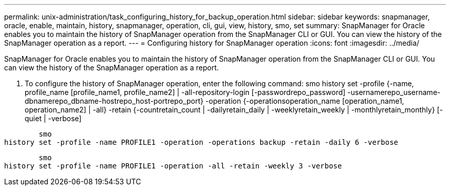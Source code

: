 ---
permalink: unix-administration/task_configuring_history_for_backup_operation.html
sidebar: sidebar
keywords: snapmanager, oracle, enable, maintain, history, snapmanager, operation, cli, gui, view, history, smo, set
summary: SnapManager for Oracle enables you to maintain the history of SnapManager operation from the SnapManager CLI or GUI. You can view the history of the SnapManager operation as a report.
---
= Configuring history for SnapManager operation
:icons: font
:imagesdir: ../media/

[.lead]
SnapManager for Oracle enables you to maintain the history of SnapManager operation from the SnapManager CLI or GUI. You can view the history of the SnapManager operation as a report.

. To configure the history of SnapManager operation, enter the following command: smo history set -profile {-name, profile_name [profile_name1, profile_name2] | -all-repository-login [-passwordrepo_password] -usernamerepo_username-dbnamerepo_dbname-hostrepo_host-portrepo_port} -operation {-operationsoperation_name [operation_name1, operation_name2] | -all} -retain {-countretain_count | -dailyretain_daily | -weeklyretain_weekly | -monthlyretain_monthly} [-quiet | -verbose]

----

        smo
history set -profile -name PROFILE1 -operation -operations backup -retain -daily 6 -verbose
----

----

        smo
history set -profile -name PROFILE1 -operation -all -retain -weekly 3 -verbose
----

